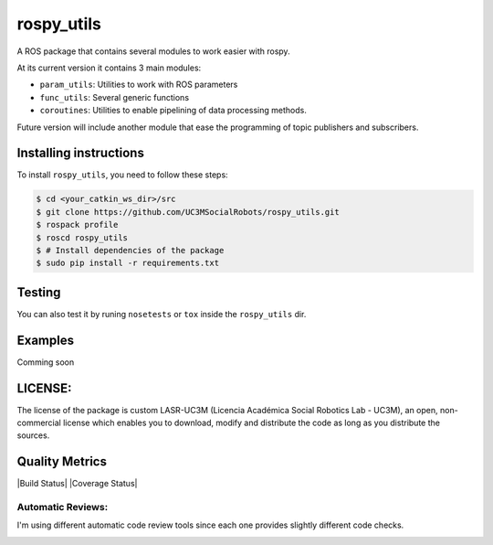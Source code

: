 rospy\_utils
============

.. image:: https://travis-ci.org/UC3MSocialRobots/rospy_utils.svg?branch=master
    :target: https://travis-ci.org/UC3MSocialRobots/rospy_utils

.. image:: https://coveralls.io/repos/UC3MSocialRobots/rospy_utils/badge.svg?branch=master
    :target: https://coveralls.io/r/UC3MSocialRobots/rospy_utils?branch=master

.. image:: https://readthedocs.org/projects/rospy-utils/badge/?version=latest
    :target: https://readthedocs.org/projects/rospy-utils/?badge=latest
    :alt: Documentation Status

A ROS package that contains several modules to work easier with rospy.

At its current version it contains 3 main modules:

-  ``param_utils``: Utilities to work with ROS parameters
-  ``func_utils``: Several generic functions
-  ``coroutines``: Utilities to enable pipelining of data processing
   methods.

Future version will include another module that ease the programming of
topic publishers and subscribers.

Installing instructions
-----------------------

To install ``rospy_utils``, you need to follow these steps:

.. code:: bash

    $ cd <your_catkin_ws_dir>/src
    $ git clone https://github.com/UC3MSocialRobots/rospy_utils.git
    $ rospack profile
    $ roscd rospy_utils
    $ # Install dependencies of the package
    $ sudo pip install -r requirements.txt

Testing
-------

You can also test it by runing ``nosetests`` or ``tox`` inside the
``rospy_utils`` dir.

Examples
--------

Comming soon

LICENSE:
--------

The license of the package is custom LASR-UC3M (Licencia Académica
Social Robotics Lab - UC3M), an open, non-commercial license which
enables you to download, modify and distribute the code as long as you
distribute the sources.

Quality Metrics
---------------

|Build Status| |Coverage Status|

Automatic Reviews:
^^^^^^^^^^^^^^^^^^

I'm using different automatic code review tools since each one provides
slightly different code checks.

.. image:: https://travis-ci.org/UC3MSocialRobots/rospy_utils.svg?branch=master
    :target: https://travis-ci.org/UC3MSocialRobots/rospy_utils

.. image:: https://coveralls.io/repos/UC3MSocialRobots/rospy_utils/badge.svg?branch=master
    :target: https://coveralls.io/r/UC3MSocialRobots/rospy_utils?branch=master

.. image:: https://readthedocs.org/projects/rospy-utils/badge/?version=latest
    :target: https://readthedocs.org/projects/rospy-utils/?badge=latest
    :alt: Documentation Status

.. image:: https://landscape.io/github/UC3MSocialRobots/rospy_utils/master/landscape.svg?style=flat
    :target: https://landscape.io/github/UC3MSocialRobots/rospy_utils/master
    :alt: Code Health

.. image:: https://scrutinizer-ci.com/g/UC3MSocialRobots/rospy_utils/badges/quality-score.png?b=master
    :target: https://scrutinizer-ci.com/g/UC3MSocialRobots/rospy_utils/?branch=master
    :alt: Scrutinizer Code Quality

.. image:: https://codeclimate.com/github/UC3MSocialRobots/rospy_utils/badges/gpa.svg
   :target: https://codeclimate.com/github/UC3MSocialRobots/rospy_utils
   :alt: Code Climate

.. image:: https://www.codacy.com/project/badge/fa51233d02db472eaab9fb0351b40fee
    :target: https://www.codacy.com/app/vgonpa/rospy_utils
    :alt: Codacy Code Quality
